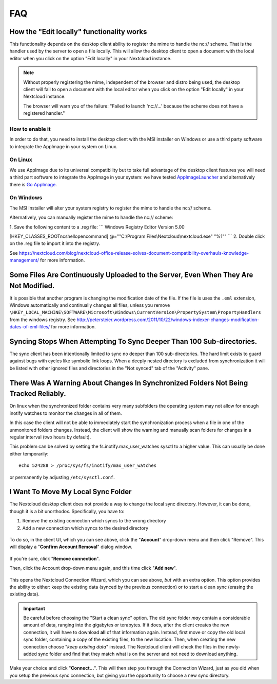 ===
FAQ
===

How the "Edit locally" functionality works
------------------------------------------
This functionality depends on the desktop client ability to register the mime to handle the nc:// scheme. That is the handler used by the server to open a file locally. This will allow the desktop client to open a document with the local editor when you click on the option "Edit locally" in your Nextcloud instance. 

.. note:: 
   Without properly registering the mime, independent of the browser and distro being used, the desktop client will fail to open a document with the local editor when you click on the option "Edit locally" in your Nextcloud instance.
   
   The browser will warn you of the failure: "Failed to launch 'nc://...' because the scheme does not have a registered handler."

How to enable it
^^^^^^^^^^^^^^^^^

In order to do that, you need to install the desktop client with the MSI installer on Windows or use a third party software to integrate the AppImage in your system on Linux.

On Linux
^^^^^^^^

We use AppImage due to its universal compatibility but to take full advantage of the desktop client features you will need a third part software to integrate the AppImage in your system: we have tested `AppImageLauncher <https://github.com/TheAssassin/AppImageLauncher>`_ and alternatively there is `Go AppImage <https://github.com/probonopd/go-appimage>`_.

On Windows
^^^^^^^^^^

The MSI installer will alter your system registry to register the mime to handle the nc:// scheme. 

Alternatively, you can manually register the mime to handle the nc:// scheme:

1. Save the following content to a .reg file:
```
Windows Registry Editor Version 5.00

[HKEY_CLASSES_ROOT\nc\shell\open\command]
@="\"C:\\Program Files\\Nextcloud\\nextcloud.exe\" \"%1\""
```
2. Double click on the .reg file to import it into the registry.

See https://nextcloud.com/blog/nextcloud-office-release-solves-document-compatibility-overhauls-knowledge-management/ for more information.

Some Files Are Continuously Uploaded to the Server, Even When They Are Not Modified.
------------------------------------------------------------------------------------

It is possible that another program is changing the modification date of the file.
If the file is uses the ``.eml`` extension, Windows automatically and
continually changes all files, unless you remove
``\HKEY_LOCAL_MACHINE\SOFTWARE\Microsoft\Windows\CurrentVersion\PropertySystem\PropertyHandlers``
from the windows registry.
See http://petersteier.wordpress.com/2011/10/22/windows-indexer-changes-modification-dates-of-eml-files/ for more information.

Syncing Stops When Attempting To Sync Deeper Than 100 Sub-directories.
----------------------------------------------------------------------

The sync client has been intentionally limited to sync no deeper than 100
sub-directories. The hard limit exists to guard against bugs with cycles
like symbolic link loops.
When a deeply nested directory is excluded from synchronization it will be
listed with other ignored files and directories in the "Not synced" tab of
the "Activity" pane.

There Was A Warning About Changes In Synchronized Folders Not Being Tracked Reliably.
-------------------------------------------------------------------------------------

On linux when the synchronized folder contains very many subfolders the
operating system may not allow for enough inotify watches to monitor the
changes in all of them.

In this case the client will not be able to immediately start the
synchronization process when a file in one of the unmonitored folders changes.
Instead, the client will show the warning and manually scan folders for changes
in a regular interval (two hours by default).

This problem can be solved by setting the fs.inotify.max_user_watches
sysctl to a higher value. This can usually be done either temporarily::

    echo 524288 > /proc/sys/fs/inotify/max_user_watches

or permanently by adjusting ``/etc/sysctl.conf``.

I Want To Move My Local Sync Folder
-----------------------------------

The Nextcloud desktop client does not provide a way to change the local sync directory.
However, it can be done, though it is a bit unorthodox.
Specifically, you have to:

1. Remove the existing connection which syncs to the wrong directory
2. Add a new connection which syncs to the desired directory

.. figure:: images/setup/remove.png
   :alt: Remove an existing connection

To do so, in the client UI, which you can see above, click the "**Account**" drop-down menu and then click "Remove".
This will display a "**Confirm Account Removal**" dialog window.

.. figure:: images/setup/confirm.png
   :alt: Remove existing connection confirmation dialog

If you're sure, click "**Remove connection**".

Then, click the Account drop-down menu again, and this time click "**Add new**".

.. figure:: images/setup/wizard.png
   :alt: Replacement connection wizard

This opens the Nextcloud Connection Wizard, which you can see above, *but* with an extra option.
This option provides the ability to either: keep the existing data (synced by the previous connection) or to start a clean sync (erasing the existing data).

.. important::

  Be careful before choosing the "Start a clean sync" option. The old sync folder *may* contain a considerable amount of data, ranging into the gigabytes or terabytes. If it does, after the client creates the new connection, it will have to download **all** of that information again. Instead, first move or copy the old local sync folder, containing a copy of the existing files, to the new location. Then, when creating the new connection choose "*keep existing data*" instead. The Nextcloud client will check the files in the newly-added sync folder and find that they match what is on the server and not need to download anything.

Make your choice and click "**Connect...**".
This will then step you through the Connection Wizard, just as you did when you setup the previous sync connection, but giving you the opportunity to choose a new sync directory.
